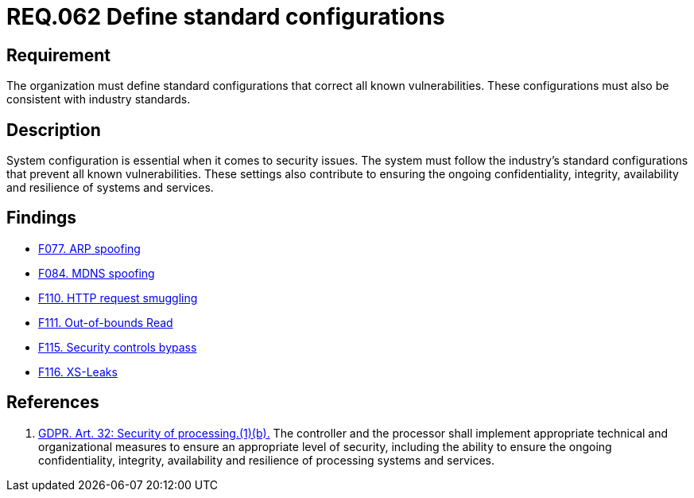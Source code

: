 :slug: rules/062/
:category: architecture
:description: This document details the security guidelines and requirements related to the management of the documentation that supports all the systems of an organization. In this case, it is recommended that at least one chapter be devoted to system security issues.
:keywords: Configuration, Vulnerability, Standard, Industry, GDPR, Security
:rules: yes

= REQ.062 Define standard configurations

== Requirement

The organization must define standard configurations that correct all known
vulnerabilities.
These configurations must also be consistent with industry standards.

== Description

System configuration is essential when it comes to security issues.
The system must follow the industry's standard configurations that prevent
all known vulnerabilities.
These settings also contribute to ensuring the ongoing confidentiality,
integrity, availability and resilience of systems and services.

== Findings

* link:/web/findings/077/[F077. ARP spoofing]

* link:/web/findings/084/[F084. MDNS spoofing]

* link:/web/findings/110/[F110. HTTP request smuggling]

* link:/web/findings/111/[F111. Out-of-bounds Read]

* link:/web/findings/115/[F115. Security controls bypass]

* link:/web/findings/116/[F116. XS-Leaks]

== References

. [[r1]] link:https://gdpr-info.eu/art-32-gdpr/[GDPR. Art. 32: Security of processing.(1)(b).]
The controller and the processor shall implement appropriate technical and
organizational measures to ensure an appropriate level of security,
including the ability to ensure the ongoing confidentiality, integrity,
availability and resilience of processing systems and services.
